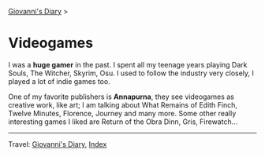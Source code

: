 #+startup: content indent

[[file:../index.org][Giovanni's Diary]] >

* Videogames
#+INDEX: Giovanni's Diary!Videogames

I was a *huge gamer* in the past. I spent all my teenage years playing
Dark Souls, The Witcher, Skyrim, Osu. I used to follow the industry
very closely, I played a lot of indie games too.

One of my favorite publishers is *Annapurna*, they see videogames as
creative work, like art; I am talking about What Remains of Edith
Finch, Twelve Minutes, Florence, Journey and many more. Some other
really interesting games I liked are Return of the Obra Dinn, Gris,
Firewatch...

-----

Travel: [[file:../index.org][Giovanni's Diary]], [[file:../theindex.org][Index]]
